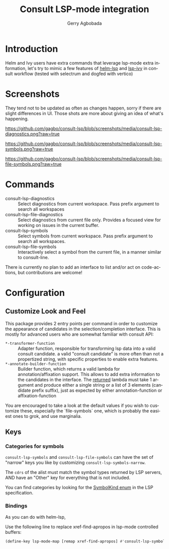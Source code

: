 #+TITLE: Consult LSP-mode integration
#+AUTHOR: Gerry Agbobada
#+LANGUAGE: en

#+HTML: <a href="https://melpa.org/#/consult-lsp"><img alt="MELPA" src="https://melpa.org/packages/consult-lsp-badge.svg"/></a>
#+HTML: <a href="https://stable.melpa.org/#/consult-lsp"><img alt="MELPA Stable" src="https://stable.melpa.org/packages/consult-lsp-badge.svg"/></a>

* Introduction
Helm and Ivy users have extra commands that leverage lsp-mode extra information, let's try to
mimic a few features of [[https://github.com/emacs-lsp/helm-lsp][helm-lsp]] and
[[https://github.com/emacs-lsp/lsp-ivy][lsp-ivy]] in consult workflow (tested with
selectrum and dogfed with vertico)

* Screenshots

They tend not to be updated as often as changes happen, sorry if there are
slight differences in UI. Those shots are more about giving an idea of what's
happening.

#+caption: consult-lsp-diagnostics
[[https://github.com/gagbo/consult-lsp/blob/screenshots/media/consult-lsp-diagnostics.png?raw=true]]

#+caption: consult-lsp-symbols
[[https://github.com/gagbo/consult-lsp/blob/screenshots/media/consult-lsp-symbols.png?raw=true]]

#+caption: consult-lsp-file-symbols
[[https://github.com/gagbo/consult-lsp/blob/screenshots/media/consult-lsp-file-symbols.png?raw=true]]

* Commands
- consult-lsp-diagnostics :: Select diagnostics from current workspace. Pass
  prefix argument to search all workspaces
- consult-lsp-file-diagnostics :: Select diagnostics from current file only.
  Provides a focused view for working on issues in the current buffer.
- consult-lsp-symbols :: Select symbols from current workspace. Pass prefix
  argument to search all workspaces.
- consult-lsp-file-symbols :: Interactively select a symbol from the
  current file, in a manner similar to consult-line.

There is currently no plan to add an interface to list and/or act on
code-actions, but contributions are welcome!

* Configuration
** Customize Look and Feel

This package provides 2 entry points per command in order to customize the
appearance of candidates in the selection/completion interface. This is mostly
for advanced users who are somewhat familiar with consult API:

- =*-transformer-function= :: Adapter function, responsible for transforming lsp
  data into a valid consult candidate. a valid "consult candidate" is more often
  than not a propertized string, with specific properties to enable extra
  features.
- =*-annotate-builder-function= :: Builder function, which returns a valid
  lambda for annotation/affixation support. This allows to add extra information
  to the candidates in the interface. The _returned_ lambda must take 1 argument
  and produce either a single string or a list of 3 elements (candidate prefix
  suffix), just as expected by either annotation-function or affixation-function

You are encouraged to take a look at the default values if you wish to customize
these, especially the `file-symbols` one, which is probably the easiest ones to
grok, and use marginalia.

** Keys
*** Categories for symbols
=consult-lsp-symbols= and =consult-lsp-file-symbols= can have the set of
"narrow" keys you like by customizing =consult-lsp-symbols-narrow=.

The ~cdrs~ of the alist must match the symbol types returned by LSP servers, AND
have an "Other" key for everything that is not included.

You can find categories by looking for the [[https://microsoft.github.io/language-server-protocol/specification.html#textDocument_documentSymbol][SymbolKind enum]] in the LSP
specification.

*** Bindings
As you can do with helm-lsp,

Use the following line to replace xref-find-apropos in lsp-mode controlled
buffers:

#+begin_src emacs-lisp
(define-key lsp-mode-map [remap xref-find-apropos] #'consult-lsp-symbols)
#+end_src
